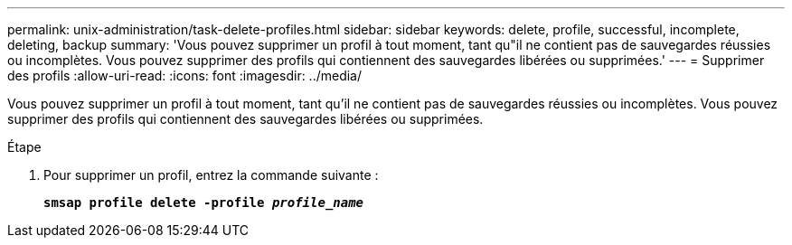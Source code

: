 ---
permalink: unix-administration/task-delete-profiles.html 
sidebar: sidebar 
keywords: delete, profile, successful, incomplete, deleting, backup 
summary: 'Vous pouvez supprimer un profil à tout moment, tant qu"il ne contient pas de sauvegardes réussies ou incomplètes. Vous pouvez supprimer des profils qui contiennent des sauvegardes libérées ou supprimées.' 
---
= Supprimer des profils
:allow-uri-read: 
:icons: font
:imagesdir: ../media/


[role="lead"]
Vous pouvez supprimer un profil à tout moment, tant qu'il ne contient pas de sauvegardes réussies ou incomplètes. Vous pouvez supprimer des profils qui contiennent des sauvegardes libérées ou supprimées.

.Étape
. Pour supprimer un profil, entrez la commande suivante :
+
`*smsap profile delete -profile _profile_name_*`


